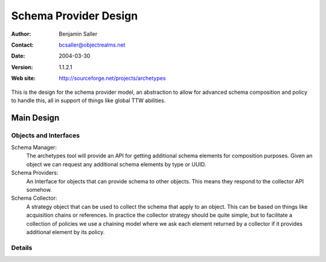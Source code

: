 ==============================
Schema Provider Design
==============================

:Author: Benjamin Saller
:Contact: bcsaller@objectrealms.net
:Date: $Date: 2004/03/30 23:38:33 $
:Version: $Revision: 1.1.2.1 $
:Web site: http://sourceforge.net/projects/archetypes

This is the design for the schema provider model, an abstraction to allow
for advanced schema composition and policy to handle this, all in support
of things like global TTW abilities.

Main Design
==================

Objects and Interfaces
-------------------------	

Schema Manager: 
    The archetypes tool will provide an API for getting additional
    schema elements for composition purposes. Given an object we can
    request any additional schema elements by type or UUID.

Schema Providers:
    An Interface for objects that can provide schema to other
    objects. This means they respond to the collector API somehow.

Schema Collector: 
    A strategy object that can be used to collect the schema that
    apply to an object. This can be based on things like acquisition
    chains or references. In practice the collector strategy should be
    quite simple, but to facilitate a collection of policies we use a
    chaining model where we ask each element returned by a collector
    if it provides additional element by its policy.




Details
---------------------------

